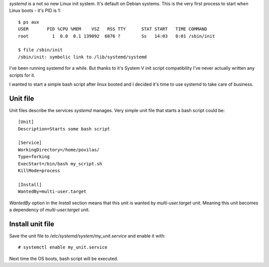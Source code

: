 .. title: systemd: execute bash script on start
.. slug: systemd-execute-bash-script-on-start
.. date: 2017-08-10 14:09:19 UTC+03:00
.. tags: linux,systemd
.. category:
.. link:
.. description:
.. type: text

`systemd` is a not so new Linux init system. It's default on Debian systems.
This is the very first process to start when Linux boots - it's PID is 1::

    $ ps aux
    USER       PID %CPU %MEM    VSZ   RSS TTY      STAT START   TIME COMMAND
    root         1  0.0  0.1 139092  6876 ?        Ss   14:03   0:01 /sbin/init

    $ file /sbin/init
    /sbin/init: symbolic link to /lib/systemd/systemd


I've been running systemd for a while.
But thanks to it's System V init script compatibility I've never actually
written any scripts for it.

I wanted to start a simple bash script after linux booted and I decided it's
time to use systemd to take care of business.

Unit file
=========

Unit files describe the services `systemd` manages. Very simple unit file
that starts a bash script could be::

    [Unit]
    Description=Starts some bash script

    [Service]
    WorkingDirectory=/home/povilas/
    Type=forking
    ExecStart=/bin/bash my_script.sh
    KillMode=process

    [Install]
    WantedBy=multi-user.target

`WantedBy` option in the `Install` section means that this unit is wanted by
`multi-user.target` unit. Meaning this unit becomes a dependency of
`multi-user.target` unit.

Install unit file
=================

Save the unit file to `/etc/systemd/system/my_unit.service` and enable it with::

    # systemctl enable my_unit.service

Next time the OS boots, bash script will be executed.
